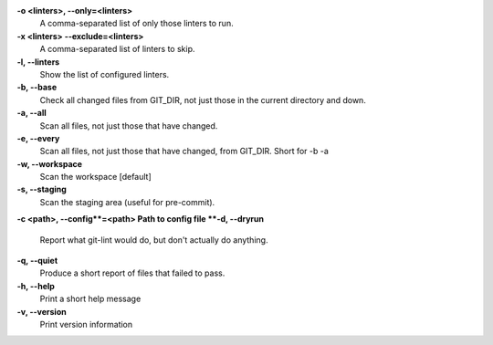 **-o <linters>,  --only=<linters>**
    A comma-separated list of only those linters to run.
**-x <linters> --exclude=<linters>**
    A comma-separated list of linters to skip.
**-l, --linters**
    Show the list of configured linters.
**-b, --base**
    Check all changed files from GIT_DIR, not just those in the current directory and down.
**-a, --all**
    Scan all files, not just those that have changed.
**-e, --every**
    Scan all files, not just those that have changed, from GIT_DIR.  Short for -b -a
**-w, --workspace**
    Scan the workspace [default]
**-s, --staging**
    Scan the staging area (useful for pre-commit).
**-c <path>, --config**=<path>  Path to config file
**-d, --dryrun**
    Report what git-lint would do, but don't actually do anything.
**-q, --quiet**
    Produce a short report of files that failed to pass.
**-h, --help**
    Print a short help message
**-v, --version**
    Print version information
